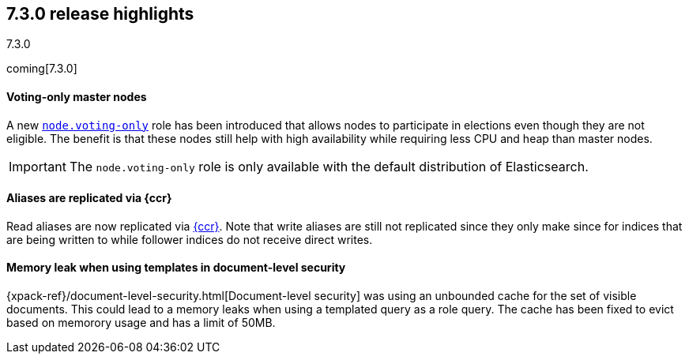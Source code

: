 [[release-highlights-7.3.0]]
== 7.3.0 release highlights
++++
<titleabbrev>7.3.0</titleabbrev>
++++

coming[7.3.0]

//NOTE: The notable-highlights tagged regions are re-used in the
//Installation and Upgrade Guide

// tag::notable-highlights[]
[float]
==== Voting-only master nodes

A new <<voting-only-node,`node.voting-only`>> role has been introduced that
allows nodes to participate in elections even though they are not eligible.
The benefit is that these nodes still help with high availability while
requiring less CPU and heap than master nodes.

IMPORTANT: The `node.voting-only` role is only available with the default
distribution of Elasticsearch.

// end::notable-highlights[]

// tag::notable-highlights[]
[float]
==== Aliases are replicated via {ccr}

Read aliases are now replicated via <<ccr-put-follow,{ccr}>>. Note that write
aliases are still not replicated since they only make since for indices that
are being written to while follower indices do not receive direct writes.

// end::notable-highlights[]

// tag::notable-highlights[]
[float]
==== Memory leak when using templates in document-level security

{xpack-ref}/document-level-security.html[Document-level security] was using an
unbounded cache for the set of visible documents. This could lead to a memory
leaks when using a templated query as a role query. The cache has been fixed to
evict based on memorory usage and has a limit of 50MB.

// end::notable-highlights[]
